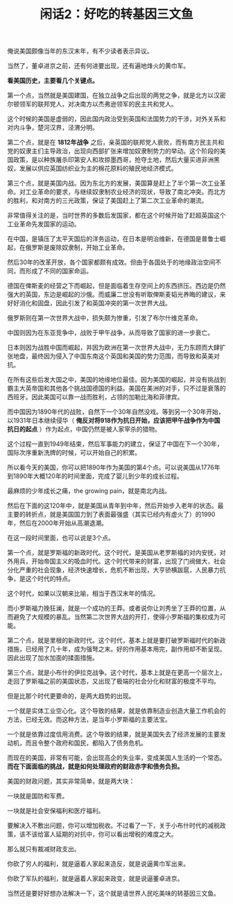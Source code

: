 # -*- org -*-

# Time-stamp: <2011-08-23 17:01:18 Tuesday by ldw>

#+OPTIONS: ^:nil author:nil timestamp:nil creator:nil H:2

#+STARTUP: indent

#+TITLE: 闲话2：好吃的转基因三文鱼

俺说美国颇像当年的东汉末年，有不少读者表示异议。

当然了，董卓进京之前，还有何进要出现，还有遍地烽火的黄巾军。

*看美国历史，主要看几个关键点。*

第一个点，当然就是美国建国，在独立战争之后出现的两党之争，就是北方以汉密尔顿领军的联邦党人，对决南方以杰弗逊领军的民主共和党人。

这个时候的美国是虚弱的，因此国内政治受到英国和法国势力的干涉，对外关系和对内斗争，楚河汉界，泾渭分明。

第二个点，就是在 *1812年战争* 之后，亲英国的联邦党人衰败，而有南方民主共和党的奴隶主们主导政治，出现向西部扩张来增加奴隶制势力的举动。这个阶段的美国政策，是以种族屠杀印第安人和攻掠墨西哥，抢夺土地，然后大量买进非洲黑奴，发展以供应英国纺织业为主的棉花原料的殖民地经济模式。

第三个点，就是美国内战。因为东北方的发展，美国算是赶上了半个第一次工业革命。对工业革命的要求，与继续奴隶制农业经济的现状，导致了南北冲突。而北方的胜利，和对南方的三光政策，保证了美国赶上了第二次工业革命的潮流。

非常值得关注的是，当时世界的多数后发国家，都在这个时候开始了赶超英国这个工业革命先发国家的运动。

在中国，是镇压了太平天国后的洋务运动，在日本是明治维新，在德国是普鲁士崛起，在俄罗斯是废除奴隶制，开始工业革命。

然后30年的改革开放，各个国家都颇有成效。但由于各国处于的地缘政治空间不同，而形成了不同的国家命运。

德国在俾斯麦的经营之下而崛起，但是面临着生存空间上的东西挤压。西边是仍然强大的英国，东边是崛起的沙俄。而威廉二世没有听取俾斯麦韬光养晦的建议，来好好消化和固盘，因此引发了和英国冲突的第一次世界大战。

俄罗斯则在第一次世界大战中，损失颇为惨重，引发了布尔什维克革命。

中国则因为在东亚竞争中，战败于甲午战争，从而导致了国家的进一步衰亡。

日本则因为战胜中国而崛起，并因为欧洲在第一次世界大战中，无力东顾而大肆扩张地盘，最终因为侵入了中国东南这个英国和美国的势力范围，而导致和英美对抗。

在所有这些后发大国之中，美国的地缘地位最佳。因为美国的崛起，并没有挑战到霸主大英帝国和其他各个挑战国德国的利益。美国在美洲的对手，只不过是衰落的西班牙。因此美国可以靠一战而胜利，占领的加勒比海和菲律宾。

而中国因为1890年代的战败，自然下一个30年自然没戏。等到另一个30年开始， 以1931年日本继续侵华（ *俺反对将918作为抗日开始，应该把甲午战争作为中国抗日的起点* ）作为起点，中国仍然是被人家宰杀的猎物。

这个过程一直到1949年结束，然后军事能力的建立，保证了中国在下一个30年，国际次序重新洗牌的时候，可以开始自己的积累。

所以看今天的美国，你可以把1890年作为美国的第4个点。可以说美国从1776年到1890年大概120年的时间里面，完成了婴儿到少年的成长过程。

最麻烦的少年成长之痛，the growing pain，就是南北内战。

然后在下面的这120年中，就是美国从青年到中年，然后开始步入老年的状态。最主要的转折点，就是美国国力到了表面最强盛（其实已经内有虚火了）的1990年，然后在2000年开始从高潮退潮。

在这一段时间里面，也可以说是3个点。

第一个点，就是罗斯福的新政时代。这个时代，是美国从老罗斯福的对内安抚，对外用兵，开始帝国主义的吸血时代。这个时代带来的财富，出现了门阀做大，社会分化严重的社会现象，经济快速增长，危机不断出现，大亨骄横跋扈，人民暴力抗争，是这个时代的特点。

这个时代，如果以汉朝来比喻，相当于西汉末年的情况。

而小罗斯福力挽狂澜，就是一个成功的王莽。或者说你让刘秀坐了王莽的位置，从而避免了大规模的暴乱。当然第二次世界大战的开打，使得小罗斯福的集权成为可能。

第二个点，就是里根的新政时代。这个时代，基本上就是要打破罗斯福时代的新政措施，已经用了几十年，成为强弩之末。好的作用基本用完，副作用却不断呈现。因此出现了加水加面的揉面措施。

第三个点，就是小布什的伊拉克战争。这个时代，基本上就是在更高一个层次上，走回了罗斯福之前的美国状态，又出现了极端的社会分化和财富的极度不平均。

但是比那个时代更要命的，是两大趋势的出现。

一个就是实体工业空心化。这个导致的结果，就是依靠制造业创造大量工作机会的方法，已经无效。而这种方法，是当年小罗斯福的主要法宝。

一个就是依靠过度信用消费。这个导致的结果，就是美国失去了经济发展的主要发动机，而且令整个政府和国民，都陷入了债务危机。

而现在的美国，非常有可能，会出现高企的失业率，变成美国人生活的一个常态。 *而在下面面临的挑战，就是如何处理政府的财政赤字和债务负担。*

美国的财政问题，其实非常简单，就是两大块：

一块就是国防和军费。

一块就是社会安保福利和医疗福利。

要解决入不敷出问题，你可以增加税收。不过看了一下，关于小布什时代的减税政策，该不该给富人延期的对抗中，你可以看出增税的难度之大。

那么就只有裁减财政支出。

你砍了穷人的福利，就是逼着人家起来造反，就是说逼黄巾军出来。

你砍了军队的福利，就是逼着人家起来政变，就是说逼董卓进京。

当然还是要好好想办法解决一下，这个就是请世界人民吃美味的转基因三文鱼。
